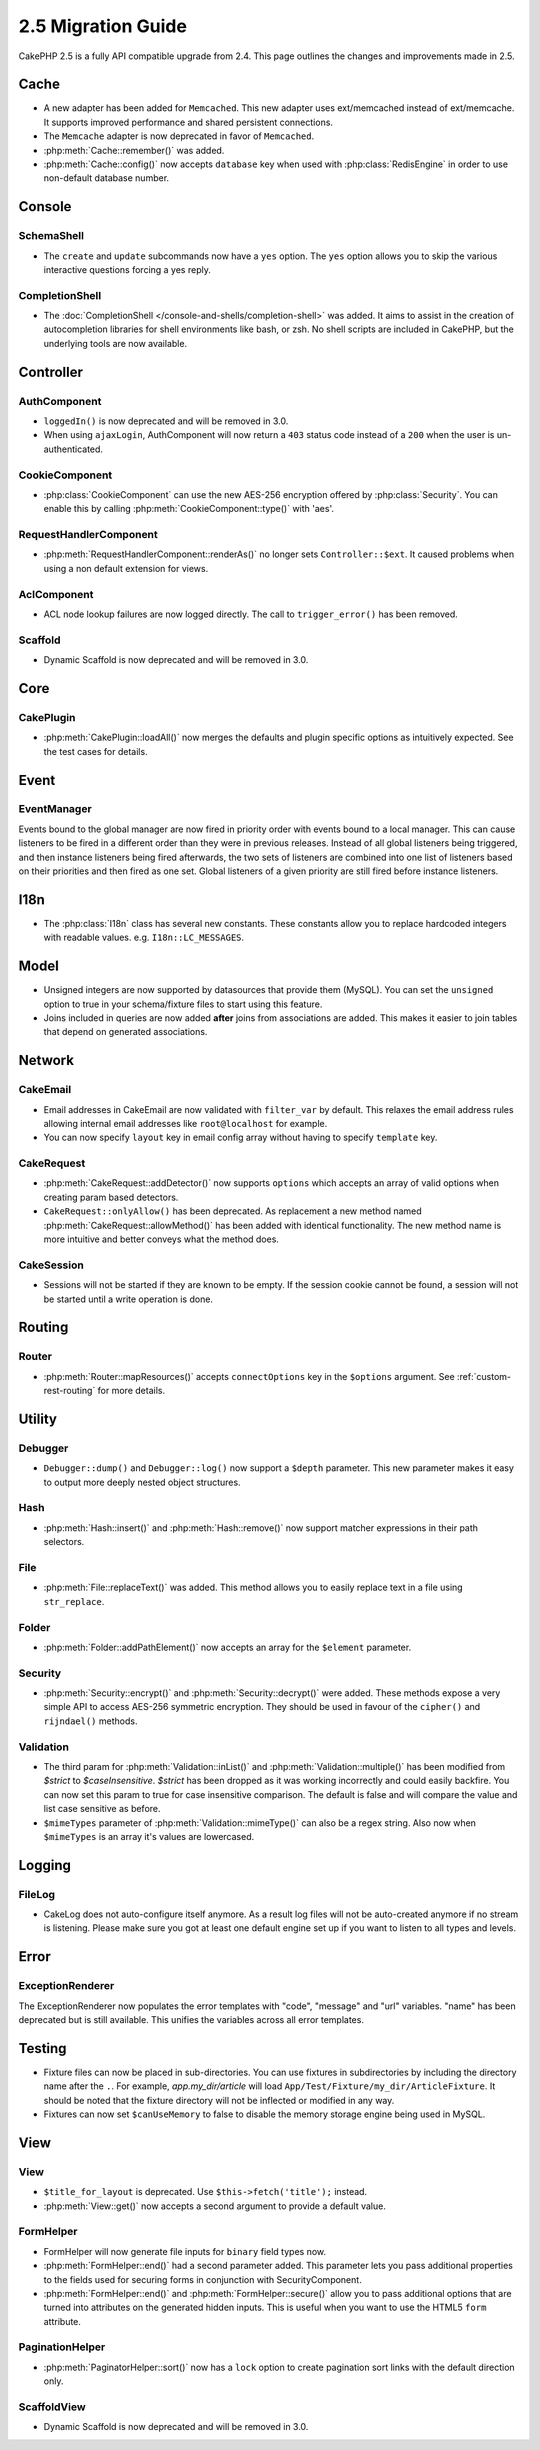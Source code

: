 2.5 Migration Guide
###################

CakePHP 2.5 is a fully API compatible upgrade from 2.4.  This page outlines
the changes and improvements made in 2.5.

Cache
=====

- A new adapter has been added for ``Memcached``. This new adapter uses
  ext/memcached instead of ext/memcache. It supports improved performance and
  shared persistent connections.
- The ``Memcache`` adapter is now deprecated in favor of ``Memcached``.
- :php:meth:`Cache::remember()` was added.
- :php:meth:`Cache::config()` now accepts ``database`` key when used with
  :php:class:`RedisEngine` in order to use non-default database number.

Console
=======

SchemaShell
-----------

- The ``create`` and ``update`` subcommands now have a ``yes`` option. The
  ``yes`` option allows you to skip the various interactive questions forcing
  a yes reply.

CompletionShell
---------------

- The :doc:`CompletionShell </console-and-shells/completion-shell>` was added.
  It aims to assist in the creation of autocompletion libraries for shell
  environments like bash, or zsh. No shell scripts are included in CakePHP, but
  the underlying tools are now available.

Controller
==========

AuthComponent
-------------

- ``loggedIn()`` is now deprecated and will be removed in 3.0.
- When using ``ajaxLogin``, AuthComponent will now return a ``403`` status code
  instead of a ``200`` when the user is un-authenticated.

CookieComponent
---------------

- :php:class:`CookieComponent` can use the new AES-256 encryption offered by
  :php:class:`Security`. You can enable this by calling
  :php:meth:`CookieComponent::type()` with 'aes'.

RequestHandlerComponent
-----------------------

- :php:meth:`RequestHandlerComponent::renderAs()` no longer sets ``Controller::$ext``.
  It caused problems when using a non default extension for views.

AclComponent
------------

- ACL node lookup failures are now logged directly. The call to
  ``trigger_error()`` has been removed.

Scaffold
--------
- Dynamic Scaffold is now deprecated and will be removed in 3.0.


Core
====

CakePlugin
----------

- :php:meth:`CakePlugin::loadAll()` now merges the defaults and plugin specific options as
  intuitively expected. See the test cases for details.

Event
=====

EventManager
------------

Events bound to the global manager are now fired in priority order with events
bound to a local manager. This can cause listeners to be fired in a different
order than they were in previous releases. Instead of all global listeners being triggered,
and then instance listeners being fired afterwards, the two sets of listeners
are combined into one list of listeners based on their priorities and then fired
as one set. Global listeners of a given priority are still fired before instance
listeners.

I18n
====

- The :php:class:`I18n` class has several new constants. These constants allow you
  to replace hardcoded integers with readable values. e.g.
  ``I18n::LC_MESSAGES``.


Model
=====

- Unsigned integers are now supported by datasources that provide them (MySQL).
  You can set the ``unsigned`` option to true in your schema/fixture files to
  start using this feature.
- Joins included in queries are now added **after** joins from associations are
  added. This makes it easier to join tables that depend on generated
  associations.

Network
=======

CakeEmail
---------

- Email addresses in CakeEmail are now validated with ``filter_var`` by default.
  This relaxes the email address rules allowing internal email addresses like
  ``root@localhost`` for example.
- You can now specify ``layout`` key in email config array without having to
  specify ``template`` key.

CakeRequest
-----------

- :php:meth:`CakeRequest::addDetector()` now supports ``options`` which
  accepts an array of valid options when creating param based detectors.

- ``CakeRequest::onlyAllow()`` has been deprecated. As replacement a new method named
  :php:meth:`CakeRequest::allowMethod()` has been added with identical functionality.
  The new method name is more intuitive and better conveys what the method does.

CakeSession
-----------

- Sessions will not be started if they are known to be empty. If the session
  cookie cannot be found, a session will not be started until a write operation
  is done.


Routing
=======

Router
------

- :php:meth:`Router::mapResources()` accepts ``connectOptions`` key in the
  ``$options`` argument. See :ref:`custom-rest-routing` for more details.

Utility
=======

Debugger
--------

- ``Debugger::dump()`` and ``Debugger::log()`` now support a ``$depth``
  parameter. This new parameter makes it easy to output more deeply nested
  object structures.

Hash
----

- :php:meth:`Hash::insert()` and :php:meth:`Hash::remove()` now support matcher
  expressions in their path selectors.

File
----

- :php:meth:`File::replaceText()` was added. This method allows you to easily
  replace text in a file using ``str_replace``.


Folder
------

- :php:meth:`Folder::addPathElement()` now accepts an array for the ``$element``
  parameter.

Security
--------

- :php:meth:`Security::encrypt()` and :php:meth:`Security::decrypt()` were
  added. These methods expose a very simple API to access AES-256 symmetric encryption.
  They should be used in favour of the ``cipher()`` and ``rijndael()`` methods.

Validation
----------

- The third param for :php:meth:`Validation::inList()` and :php:meth:`Validation::multiple()` has been
  modified from `$strict` to `$caseInsensitive`. `$strict` has been dropped as it was working incorrectly
  and could easily backfire.
  You can now set this param to true for case insensitive comparison. The default is false and
  will compare the value and list case sensitive as before.

- ``$mimeTypes`` parameter of :php:meth:`Validation::mimeType()` can also be a
  regex string. Also now when ``$mimeTypes`` is an array it's values are lowercased.


Logging
=======

FileLog
-------

- CakeLog does not auto-configure itself anymore. As a result log files will not be auto-created
  anymore if no stream is listening. Please make sure you got at least one default engine set up
  if you want to listen to all types and levels.

Error
=====

ExceptionRenderer
-----------------

The ExceptionRenderer now populates the error templates with "code", "message" and "url" variables.
"name" has been deprecated but is still available. This unifies the variables across all error templates.

Testing
=======

- Fixture files can now be placed in sub-directories. You can use fixtures in
  subdirectories by including the directory name after the ``.``. For example,
  `app.my_dir/article` will load ``App/Test/Fixture/my_dir/ArticleFixture``. It
  should be noted that the fixture directory will not be inflected or modified
  in any way.
- Fixtures can now set ``$canUseMemory`` to false to disable the memory storage
  engine being used in MySQL.

View
====

View
----

- ``$title_for_layout`` is deprecated. Use ``$this->fetch('title');`` instead.
- :php:meth:`View::get()` now accepts a second argument to provide a default
  value.

FormHelper
----------

- FormHelper will now generate file inputs for ``binary`` field types now.
- :php:meth:`FormHelper::end()` had a second parameter added. This parameter
  lets you pass additional properties to the fields used for securing forms in
  conjunction with SecurityComponent.
- :php:meth:`FormHelper::end()` and :php:meth:`FormHelper::secure()` allow you
  to pass additional options that are turned into attributes on the generated
  hidden inputs. This is useful when you want to use the HTML5 ``form`` attribute.

PaginationHelper
----------------

- :php:meth:`PaginatorHelper::sort()` now has a ``lock`` option to create pagination sort links with
  the default direction only.

ScaffoldView
------------

- Dynamic Scaffold is now deprecated and will be removed in 3.0.
